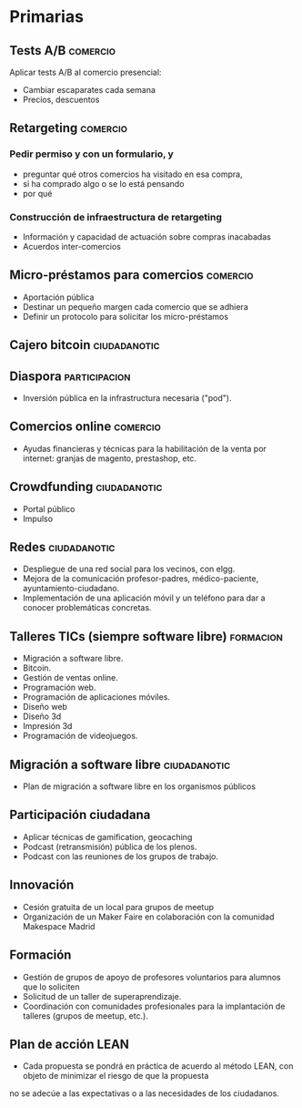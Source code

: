 * Primarias
** Tests A/B                                                       :comercio:
Aplicar tests A/B al comercio presencial:
- Cambiar escaparates cada semana
- Precios, descuentos
** Retargeting                                                     :comercio:
*** Pedir permiso y con un formulario, y 
- preguntar qué otros comercios ha visitado en esa compra,
- si ha comprado algo o se lo está pensando
- por qué
*** Construcción de infraestructura de retargeting
- Información y capacidad de actuación sobre compras inacabadas
- Acuerdos inter-comercios
** Micro-préstamos para comercios                                  :comercio:
- Aportación pública
- Destinar un pequeño margen cada comercio que se adhiera
- Definir un protocolo para solicitar los micro-préstamos
** Cajero bitcoin                                              :ciudadanotic:
** Diaspora                                                   :participacion:
- Inversión pública en la infrastructura necesaria ("pod").
** Comercios online                                                :comercio:
- Ayudas financieras y técnicas para la habilitación de la venta por internet: granjas de magento, prestashop, etc.
** Crowdfunding                                                :ciudadanotic:
- Portal público
- Impulso
** Redes                                                       :ciudadanotic:
- Despliegue de una red social para los vecinos, con elgg.
- Mejora de la comunicación profesor-padres, médico-paciente, ayuntamiento-ciudadano.
- Implementación de una aplicación móvil y un teléfono para dar a conocer problemáticas concretas.
** Talleres TICs (siempre software libre)                         :formacion:
- Migración a software libre.
- Bitcoin.
- Gestión de ventas online.
- Programación web.
- Programación de aplicaciones móviles.
- Diseño web
- Diseño 3d
- Impresión 3d
- Programación de videojuegos.
** Migración a software libre                                  :ciudadanotic:
- Plan de migración a software libre en los organismos públicos
** Participación ciudadana
- Aplicar técnicas de gamification, geocaching
- Podcast (retransmisión) pública de los plenos.
- Podcast con las reuniones de los grupos de trabajo.
** Innovación
- Cesión gratuita de un local para grupos de meetup
- Organización de un Maker Faire en colaboración con la comunidad Makespace Madrid
** Formación
- Gestión de grupos de apoyo de profesores voluntarios para alumnos que lo soliciten
- Solicitud de un taller de superaprendizaje.
- Coordinación con comunidades profesionales para la implantación de talleres (grupos de meetup, etc.).
** Plan de acción LEAN
- Cada propuesta se pondrá en práctica de acuerdo al método LEAN, con objeto de minimizar el riesgo de que la propuesta
no se adecúe a las expectativas o a las necesidades de los ciudadanos.
